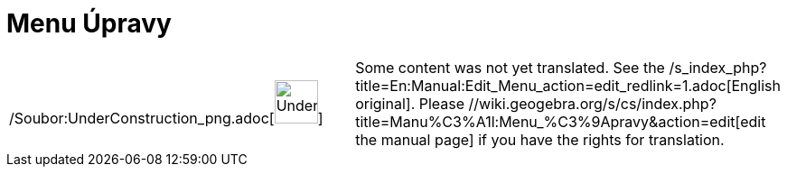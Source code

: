 = Menu Úpravy
:page-en: Edit_Menu
ifdef::env-github[:imagesdir: /cs/modules/ROOT/assets/images]

[width="100%",cols="50%,50%",]
|===
a|
/Soubor:UnderConstruction_png.adoc[image:48px-UnderConstruction.png[UnderConstruction.png,width=48,height=48]]

|Some content was not yet translated. See the /s_index_php?title=En:Manual:Edit_Menu_action=edit_redlink=1.adoc[English
original]. Please //wiki.geogebra.org/s/cs/index.php?title=Manu%C3%A1l:Menu_%C3%9Apravy&action=edit[edit the manual
page] if you have the rights for translation.
|===
